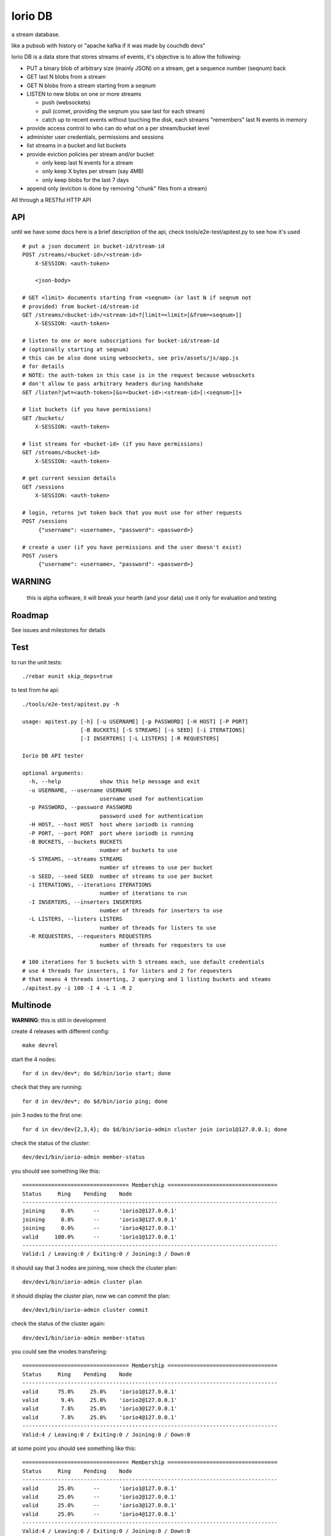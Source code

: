 Iorio DB
========

a stream database.

like a pubsub with history or "apache kafka if it was made by couchdb devs"

Iorio DB is a data store that stores streams of events, it's objective is to
allow the following:

* PUT a binary blob of arbitrary size (mainly JSON) on a stream, get a sequence number (seqnum) back
* GET last N blobs from a stream
* GET N blobs from a stream starting from a seqnum
* LISTEN to new blobs on one or more streams

  + push (websockets)
  + pull (comet, providing the seqnum you saw last for each stream)

  + catch up to recent events without touching the disk, each streams "remembers" last N events in memory

* provide access control to who can do what on a per stream/bucket level
* administer user credentials, permissions and sessions
* list streams in a bucket and list buckets
* provide eviction policies per stream and/or bucket

  + only keep last N events for a stream
  + only keep X bytes per stream (say 4MB)
  + only keep blobs for the last 7 days

* append only (eviction is done by removing "chunk" files from a stream)

All through a RESTful HTTP API

API
---

until we have some docs here is a brief description of the api, check
tools/e2e-test/apitest.py to see how it's used

::

    # put a json document in bucket-id/stream-id
    POST /streams/<bucket-id>/<stream-id>
        X-SESSION: <auth-token>

        <json-body>

    # GET <limit> documents starting from <seqnum> (or last N if seqnum not
    # provided) from bucket-id/stream-id
    GET /streams/<bucket-id>/<stream-id>?[limit=<limit>[&from=<seqnum>]]
        X-SESSION: <auth-token>

    # listen to one or more subscriptions for bucket-id/stream-id
    # (optionally starting at seqnum)
    # this can be also done using websockets, see priv/assets/js/app.js
    # for details
    # NOTE: the auth-token in this case is in the request because websockets
    # don't allow to pass arbitrary headers during handshake
    GET /listen?jwt=<auth-token>[&s=<bucket-id>:<stream-id>[:<seqnum>]]+

    # list buckets (if you have permissions)
    GET /buckets/
        X-SESSION: <auth-token>

    # list streams for <bucket-id> (if you have permissions)
    GET /streams/<bucket-id>
        X-SESSION: <auth-token>

    # get current session details
    GET /sessions
        X-SESSION: <auth-token>

    # login, returns jwt token back that you must use for other requests
    POST /sessions
         {"username": <username>, "password": <password>}

    # create a user (if you have permissions and the user doesn't exist)
    POST /users
         {"username": <username>, "password": <password>}

WARNING
-------

    this is alpha software, it will break your hearth (and your data)
    use it only for evaluation and testing

Roadmap
-------

See issues and milestones for details

Test
----

to run the unit tests::

    ./rebar eunit skip_deps=true

to test from he api::

    ./tools/e2e-test/apitest.py -h

    usage: apitest.py [-h] [-u USERNAME] [-p PASSWORD] [-H HOST] [-P PORT]
                      [-B BUCKETS] [-S STREAMS] [-s SEED] [-i ITERATIONS]
                      [-I INSERTERS] [-L LISTERS] [-R REQUESTERS]

    Iorio DB API tester

    optional arguments:
      -h, --help            show this help message and exit
      -u USERNAME, --username USERNAME
                            username used for authentication
      -p PASSWORD, --password PASSWORD
                            password used for authentication
      -H HOST, --host HOST  host where ioriodb is running
      -P PORT, --port PORT  port where ioriodb is running
      -B BUCKETS, --buckets BUCKETS
                            number of buckets to use
      -S STREAMS, --streams STREAMS
                            number of streams to use per bucket
      -s SEED, --seed SEED  number of streams to use per bucket
      -i ITERATIONS, --iterations ITERATIONS
                            number of iterations to run
      -I INSERTERS, --inserters INSERTERS
                            number of threads for inserters to use
      -L LISTERS, --listers LISTERS
                            number of threads for listers to use
      -R REQUESTERS, --requesters REQUESTERS
                            number of threads for requesters to use

    # 100 iterations for 5 buckets with 5 streams each, use default credentials
    # use 4 threads for inserters, 1 for listers and 2 for requesters
    # that means 4 threads inserting, 2 querying and 1 listing buckets and steams
    ./apitest.py -i 100 -I 4 -L 1 -R 2

Multinode
---------

**WARNING**: this is still in development

create 4 releases with different config::

    make devrel

start the 4 nodes::

    for d in dev/dev*; do $d/bin/iorio start; done

check that they are running::

    for d in dev/dev*; do $d/bin/iorio ping; done

join 3 nodes to the first one::

    for d in dev/dev{2,3,4}; do $d/bin/iorio-admin cluster join iorio1@127.0.0.1; done

check the status of the cluster::

    dev/dev1/bin/iorio-admin member-status

you should see something like this::

    ================================= Membership ==================================
    Status     Ring    Pending    Node
    -------------------------------------------------------------------------------
    joining     0.0%      --      'iorio2@127.0.0.1'
    joining     0.0%      --      'iorio3@127.0.0.1'
    joining     0.0%      --      'iorio4@127.0.0.1'
    valid     100.0%      --      'iorio1@127.0.0.1'
    -------------------------------------------------------------------------------
    Valid:1 / Leaving:0 / Exiting:0 / Joining:3 / Down:0

it should say that 3 nodes are joining, now check the cluster plan::

    dev/dev1/bin/iorio-admin cluster plan

it should display the cluster plan, now we can commit the plan::

    dev/dev1/bin/iorio-admin cluster commit

check the status of the cluster again::

    dev/dev1/bin/iorio-admin member-status

you could see the vnodes transfering::

    ================================= Membership ==================================
    Status     Ring    Pending    Node
    -------------------------------------------------------------------------------
    valid      75.0%     25.0%    'iorio1@127.0.0.1'
    valid       9.4%     25.0%    'iorio2@127.0.0.1'
    valid       7.8%     25.0%    'iorio3@127.0.0.1'
    valid       7.8%     25.0%    'iorio4@127.0.0.1'
    -------------------------------------------------------------------------------
    Valid:4 / Leaving:0 / Exiting:0 / Joining:0 / Down:0

at some point you should see something like this::

    ================================= Membership ==================================
    Status     Ring    Pending    Node
    -------------------------------------------------------------------------------
    valid      25.0%      --      'iorio1@127.0.0.1'
    valid      25.0%      --      'iorio2@127.0.0.1'
    valid      25.0%      --      'iorio3@127.0.0.1'
    valid      25.0%      --      'iorio4@127.0.0.1'
    -------------------------------------------------------------------------------
    Valid:4 / Leaving:0 / Exiting:0 / Joining:0 / Down:0

when you are bored you can stop them::

    for d in dev/dev*; do $d/bin/iorio stop; done

Excercise Handoff
-----------------

first make devrel::

    rm -rf dev
    make devrel

then start one node::

    ./dev/dev1/bin/iorio console

then send it some events so it has some buckets with data::

    tools/e2e-test/apitest.py -P 8098 -B 20 -i 50

now start a second node::

    ./dev/dev2/bin/iorio console

join it to the first one::

    ./dev/dev2/bin/iorio-admin cluster join iorio1@127.0.0.1
    ./dev/dev2/bin/iorio-admin cluster plan
    ./dev/dev2/bin/iorio-admin cluster commit

you should see in the console (if logs set to info/debug) that the data is moving.

you can also watch on the member status how the data moves::

    dev/dev1/bin/iorio-admin member-status

as it moves you should see something like this::

    ================================= Membership ==================================
    Status     Ring    Pending    Node
    -------------------------------------------------------------------------------
    valid      64.1%     50.0%    'iorio1@127.0.0.1'
    valid      35.9%     50.0%    'iorio2@127.0.0.1'
    -------------------------------------------------------------------------------
    Valid:2 / Leaving:0 / Exiting:0 / Joining:0 / Down:0

and at the end::

    ================================= Membership ==================================
    Status     Ring    Pending    Node
    -------------------------------------------------------------------------------
    valid      50.0%      --      'iorio1@127.0.0.1'
    valid      50.0%      --      'iorio2@127.0.0.1'
    -------------------------------------------------------------------------------
    Valid:2 / Leaving:0 / Exiting:0 / Joining:0 / Down:0

you can keep adding nodes until you are happy

shortcut for the lazy, in one terminal::

    rm -rf dev && make devrel && ./dev/dev1/bin/iorio console

in another one::

    tools/e2e-test/apitest.py -P 8098 -B 20 -i 50 && ./dev/dev2/bin/iorio console

in another one::

    ./dev/dev2/bin/iorio-admin cluster join iorio1@127.0.0.1; \
    ./dev/dev2/bin/iorio-admin cluster plan; \
    ./dev/dev2/bin/iorio-admin cluster commit

Tunning
-------

this section is a draft for now.

you may want to increase some environment variables, just as an example::

    ERL_MAX_PORTS=65536
    ERL_PROCESSES=250000
    ERL_MAX_ETS_TABLES=20000

also see the following post to get some tips:

http://www.metabrew.com/article/a-million-user-comet-application-with-mochiweb-part-1

License
-------

`MPL 2 <https://www.mozilla.org/MPL/2.0/>`_

